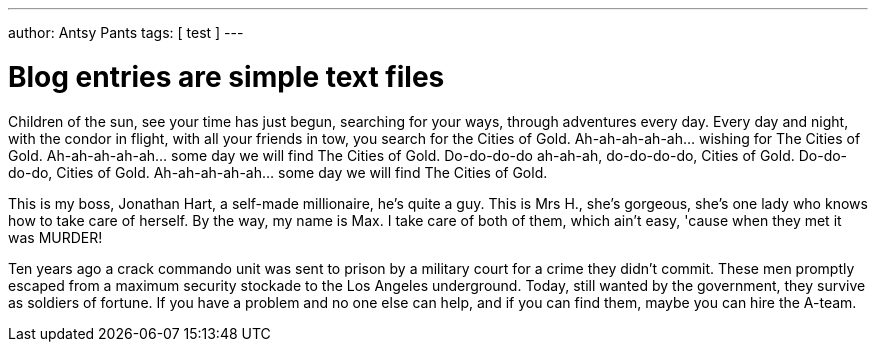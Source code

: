 ---
author: Antsy Pants
tags: [ test ]
---

Blog entries are simple text files 
==================================

Children of the sun, see your time has just begun, searching for your ways, through adventures every day. Every day and night, with the condor in flight, with all your friends in tow, you search for the Cities of Gold. Ah-ah-ah-ah-ah... wishing for The Cities of Gold. Ah-ah-ah-ah-ah... some day we will find The Cities of Gold. Do-do-do-do ah-ah-ah, do-do-do-do, Cities of Gold. Do-do-do-do, Cities of Gold. Ah-ah-ah-ah-ah... some day we will find The Cities of Gold.

This is my boss, Jonathan Hart, a self-made millionaire, he's quite a guy. This is Mrs H., she's gorgeous, she's one lady who knows how to take care of herself. By the way, my name is Max. I take care of both of them, which ain't easy, 'cause when they met it was MURDER!

Ten years ago a crack commando unit was sent to prison by a military court for a crime they didn't commit. These men promptly escaped from a maximum security stockade to the Los Angeles underground. Today, still wanted by the government, they survive as soldiers of fortune. If you have a problem and no one else can help, and if you can find them, maybe you can hire the A-team.







